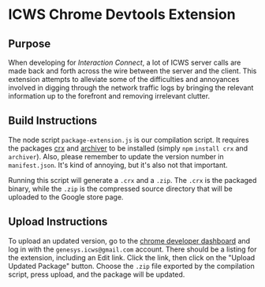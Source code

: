 * ICWS Chrome Devtools Extension
** Purpose
When developing for /Interaction Connect/, a lot of ICWS server calls
are made back and forth across the wire between the server and the
client. This extension attempts to alleviate some of the difficulties
and annoyances involved in digging through the network traffic logs by
bringing the relevant information up to the forefront and removing
irrelevant clutter.
** Build Instructions
The node script =package-extension.js= is our compilation script. It
requires the packages [[https://github.com/oncletom/crx][crx]] and [[https://github.com/archiverjs/node-archiver][archiver]] to be installed (simply =npm=
=install crx= and =archiver=). Also, please remember to update the
version number in =manifest.json=. It's kind of annoying, but it's
also not that important.

Running this script will generate a =.crx= and a =.zip=. The =.crx= is
the packaged binary, while the =.zip= is the compressed source
directory that will be uploaded to the Google store page.
** Upload Instructions
To upload an updated version, go to the [[https://chrome.google.com/webstore/developer/dashboard][chrome developer dashboard]] and
log in with the =genesys.icws@gmail.com= account. There should be a
listing for the extension, including an Edit link. Click the link,
then click on the "Upload Updated Package" button. Choose the =.zip=
file exported by the compilation script, press upload, and the package
will be updated.

